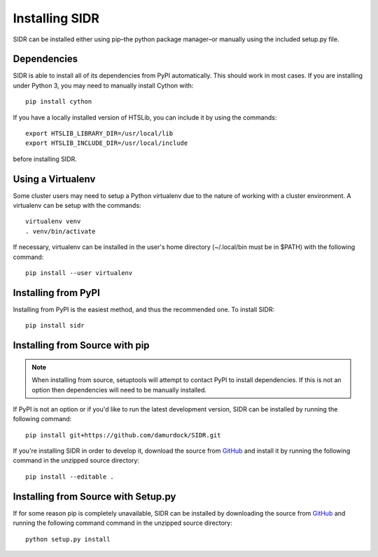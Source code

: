 Installing SIDR
===============

SIDR can be installed either using pip–the python package manager–or manually using the included setup.py file.

Dependencies
------------

SIDR is able to install all of its dependencies from PyPI automatically. This should work in most cases. If you are installing under Python 3, you may need to manually install Cython with::

    pip install cython

If you have a locally installed version of HTSLib, you can include it by using the commands::
    
    export HTSLIB_LIBRARY_DIR=/usr/local/lib
    export HTSLIB_INCLUDE_DIR=/usr/local/include

before installing SIDR.

Using a Virtualenv
------------------

Some cluster users may need to setup a Python virtualenv due to the nature of working with a cluster environment. A virtualenv can be setup with the commands::

    virtualenv venv
    . venv/bin/activate

If necessary, virtualenv can be installed in the user's home directory (~/.local/bin must be in $PATH) with the following command::

    pip install --user virtualenv

Installing from PyPI
--------------------

Installing from PyPI is the easiest method, and thus the recommended one. To install SIDR::

    pip install sidr

Installing from Source with pip
-------------------------------

.. note:: When installing from source, setuptools will attempt to contact PyPI to install dependencies. If this is not an option then dependencies will need to be manually installed.

If PyPI is not an option or if you'd like to run the latest development version, SIDR can be installed by running the following command::

    pip install git+https://github.com/damurdock/SIDR.git

If you're installing SIDR in order to develop it, download the source from GitHub_ and install it by running the following command in the unzipped source directory::

    pip install --editable .

.. _GitHub: https://github.com/damurdock/SIDR.git

Installing from Source with Setup.py
------------------------------------

If for some reason pip is completely unavailable, SIDR can be installed by downloading the source from GitHub_ and running the following command command in the unzipped source directory::

    python setup.py install

.. _GitHub: https://github.com/damurdock/SIDR.git
